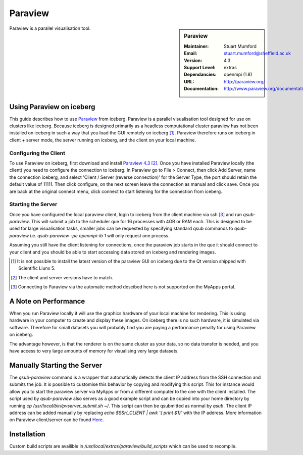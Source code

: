 Paraview
========

.. sidebar:: Paraview
   
   :Maintainer: Stuart Mumford
   :Email: stuart.mumford@sheffield.ac.uk
   :Version: 4.3
   :Support Level: extras
   :Dependancies: openmpi (1.8)
   :URL: http://paraview.org/ 
   :Documentation: http://www.paraview.org/documentation/ 

Paraview is a parallel visualisation tool.

Using Paraview on iceberg
-------------------------

This guide describes how to use `Paraview <http://www.paraview.org/>`_ from iceberg.
Paraview is a parallel visualisation tool designed for use on clusters like iceberg.
Because iceberg is designed primarily as a headless computational cluster paraview
has not been installed on iceberg in such a way that you load the GUI remotely on iceberg [1]_.
Paraview therefore runs on iceberg in client + server mode, the server running 
on iceberg, and the client on your local machine.

Configuring the Client
######################

To use Paraview on iceberg, first download and install `Paraview 4.3 <http://www.paraview.org/download/>`_ [2]_.
Once you have installed Paraview locally (the client) you need to configure the 
connection to iceberg.
In Paraview go to File > Connect, then click Add Server, name the connection 
iceberg, and select 'Client / Server (reverse connection)' for the Server Type,
the port should retain the default value of 11111.
Then click configure, on the next screen leave the connection as manual and 
click save.
Once you are back at the original connect menu, click connect to start listening
for the connection from iceberg.

Starting the Server
###################

Once you have configured the local paraview client, login to iceberg from the 
client machine via ssh [3]_ and run `qsub-paraview`.
This will submit a job to the scheduler que for 16 processes with 4GB or RAM each.
This is designed to be used for large visualisation tasks, smaller jobs can be 
requested by specifying standard qsub commands to `qsub-paraview` 
i.e. `qsub-paraview -pe openmpi-ib 1` will only request one process.

Assuming you still have the client listening for connections, once the paraview
job starts in the que it should connect to your client and you should be able 
to start accessing data stored on iceberg and rendering images.


.. [1] It is not possible to install the latest version of the paraview GUI on  
   iceberg due to the Qt version shipped with Scientific Liunx 5.
.. [2] The client and server versions have to match.
.. [3] Connecting to Paraview via the automatic method descibed here is not 
   supported on the MyApps portal.

A Note on Performance
---------------------

When you run Paraview locally it will use the graphics hardware of your local 
machine for rendering. This is using hardware in your computer to create and 
display these images. On iceberg there is no such hardware, it is simulated via
software. Therefore for small datasets you will probably find you are paying a 
performance penalty for using Paraview on iceberg.

The advantage however, is that the renderer is on the same cluster as your data,
so no data transfer is needed, and you have access to very large amounts of 
memory for visualising very large datasets.


Manually Starting the Server
----------------------------
The `qsub-paraview` command is a wrapper that automatically detects the client
IP address from the SSH connection and submits the job.
It is possible to customise this behavior by copying and modifying this script.
This for instance would allow you to start the paraview server via MyApps or 
from a different computer to the one with the client installed.
The script used by `qsub-paraview` also serves as a good example script and 
can be copied into your home directory by running `cp /usr/local/bin/pvserver_submit.sh ~/`.
This script can then be qsubmitted as normal by `qsub`.
The client IP address can be added manually by replacing `echo $SSH_CLIENT | awk '{ print $1}'`
with the IP address.
More information on Paraview client/server can be found `Here <http://www.paraview.org/Wiki/Setting_up_a_ParaView_Server#Running_the_Server>`_.


Installation
------------

Custom build scripts are availible in `/usr/local/extras/paraview/build_scripts`
which can be used to recompile.
